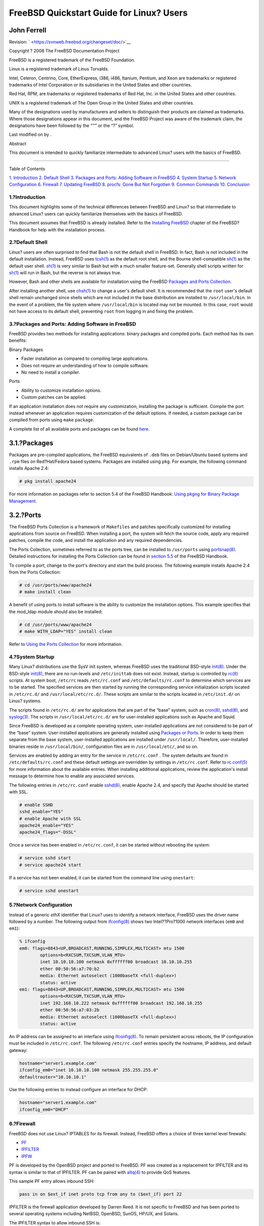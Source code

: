 =========================================
FreeBSD Quickstart Guide for Linux? Users
=========================================

.. raw:: html

   <div class="article" lang="en" lang="en">

.. raw:: html

   <div class="titlepage" xmlns="">

.. raw:: html

   <div>

.. raw:: html

   <div>

.. raw:: html

   </div>

.. raw:: html

   <div>

.. raw:: html

   <div class="authorgroup" xmlns="http://www.w3.org/1999/xhtml">

.. raw:: html

   <div class="author">

John Ferrell
~~~~~~~~~~~~

.. raw:: html

   </div>

.. raw:: html

   </div>

.. raw:: html

   </div>

.. raw:: html

   <div>

Revision: ` <https://svnweb.freebsd.org/changeset/doc/>`__

.. raw:: html

   </div>

.. raw:: html

   <div>

Copyright ? 2008 The FreeBSD Documentation Project

.. raw:: html

   </div>

.. raw:: html

   <div>

.. raw:: html

   <div class="legalnotice" xmlns="http://www.w3.org/1999/xhtml">

FreeBSD is a registered trademark of the FreeBSD Foundation.

Linux is a registered trademark of Linus Torvalds.

Intel, Celeron, Centrino, Core, EtherExpress, i386, i486, Itanium,
Pentium, and Xeon are trademarks or registered trademarks of Intel
Corporation or its subsidiaries in the United States and other
countries.

Red Hat, RPM, are trademarks or registered trademarks of Red Hat, Inc.
in the United States and other countries.

UNIX is a registered trademark of The Open Group in the United States
and other countries.

Many of the designations used by manufacturers and sellers to
distinguish their products are claimed as trademarks. Where those
designations appear in this document, and the FreeBSD Project was aware
of the trademark claim, the designations have been followed by the “™”
or the “?” symbol.

.. raw:: html

   </div>

.. raw:: html

   </div>

.. raw:: html

   <div>

Last modified on by .

.. raw:: html

   </div>

.. raw:: html

   <div>

.. raw:: html

   <div class="abstract" xmlns="http://www.w3.org/1999/xhtml">

.. raw:: html

   <div class="abstract-title">

Abstract

.. raw:: html

   </div>

This document is intended to quickly familiarize intermediate to
advanced Linux? users with the basics of FreeBSD.

.. raw:: html

   </div>

.. raw:: html

   </div>

.. raw:: html

   </div>

--------------

.. raw:: html

   </div>

.. raw:: html

   <div class="toc">

.. raw:: html

   <div class="toc-title">

Table of Contents

.. raw:: html

   </div>

`1. Introduction <#intro>`__
`2. Default Shell <#shells>`__
`3. Packages and Ports: Adding Software in FreeBSD <#software>`__
`4. System Startup <#startup>`__
`5. Network Configuration <#network>`__
`6. Firewall <#firewall>`__
`7. Updating FreeBSD <#updates>`__
`8. procfs: Gone But Not Forgotten <#procfs>`__
`9. Common Commands <#commands>`__
`10. Conclusion <#conclusion>`__

.. raw:: html

   </div>

.. raw:: html

   <div class="sect1">

.. raw:: html

   <div class="titlepage" xmlns="">

.. raw:: html

   <div>

.. raw:: html

   <div>

1.?Introduction
---------------

.. raw:: html

   </div>

.. raw:: html

   </div>

.. raw:: html

   </div>

This document highlights some of the technical differences between
FreeBSD and Linux? so that intermediate to advanced Linux? users can
quickly familiarize themselves with the basics of FreeBSD.

This document assumes that FreeBSD is already installed. Refer to the
`Installing
FreeBSD <../../../../doc/en_US.ISO8859-1/books/handbook/bsdinstall.html>`__
chapter of the FreeBSD?Handbook for help with the installation process.

.. raw:: html

   </div>

.. raw:: html

   <div class="sect1">

.. raw:: html

   <div class="titlepage" xmlns="">

.. raw:: html

   <div>

.. raw:: html

   <div>

2.?Default Shell
----------------

.. raw:: html

   </div>

.. raw:: html

   </div>

.. raw:: html

   </div>

Linux? users are often surprised to find that Bash is not the default
shell in FreeBSD. In fact, Bash is not included in the default
installation. Instead, FreeBSD uses
`tcsh(1) <http://www.FreeBSD.org/cgi/man.cgi?query=tcsh&sektion=1>`__ as
the default root shell, and the Bourne shell-compatible
`sh(1) <http://www.FreeBSD.org/cgi/man.cgi?query=sh&sektion=1>`__ as the
default user shell.
`sh(1) <http://www.FreeBSD.org/cgi/man.cgi?query=sh&sektion=1>`__ is
very similar to Bash but with a much smaller feature-set. Generally
shell scripts written for
`sh(1) <http://www.FreeBSD.org/cgi/man.cgi?query=sh&sektion=1>`__ will
run in Bash, but the reverse is not always true.

However, Bash and other shells are available for installation using the
FreeBSD `Packages and Ports
Collection <../../../../doc/en_US.ISO8859-1/books/handbook/ports.html>`__.

After installing another shell, use
`chsh(1) <http://www.FreeBSD.org/cgi/man.cgi?query=chsh&sektion=1>`__ to
change a user's default shell. It is recommended that the ``root``
user's default shell remain unchanged since shells which are not
included in the base distribution are installed to ``/usr/local/bin``.
In the event of a problem, the file system where ``/usr/local/bin`` is
located may not be mounted. In this case, ``root`` would not have access
to its default shell, preventing ``root`` from logging in and fixing the
problem.

.. raw:: html

   </div>

.. raw:: html

   <div class="sect1">

.. raw:: html

   <div class="titlepage" xmlns="">

.. raw:: html

   <div>

.. raw:: html

   <div>

3.?Packages and Ports: Adding Software in FreeBSD
-------------------------------------------------

.. raw:: html

   </div>

.. raw:: html

   </div>

.. raw:: html

   </div>

FreeBSD provides two methods for installing applications: binary
packages and compiled ports. Each method has its own benefits:

.. raw:: html

   <div class="itemizedlist">

.. raw:: html

   <div class="itemizedlist-title">

Binary Packages

.. raw:: html

   </div>

-  Faster installation as compared to compiling large applications.
-  Does not require an understanding of how to compile software.
-  No need to install a compiler.

.. raw:: html

   </div>

.. raw:: html

   <div class="itemizedlist">

.. raw:: html

   <div class="itemizedlist-title">

Ports

.. raw:: html

   </div>

-  Ability to customize installation options.
-  Custom patches can be applied.

.. raw:: html

   </div>

If an application installation does not require any customization,
installing the package is sufficient. Compile the port instead whenever
an application requires customization of the default options. If needed,
a custom package can be compiled from ports using ``make`` ``package``.

A complete list of all available ports and packages can be found
`here <http://www.freebsd.org/ports/master-index.html>`__.

.. raw:: html

   <div class="sect2">

.. raw:: html

   <div class="titlepage" xmlns="">

.. raw:: html

   <div>

.. raw:: html

   <div>

3.1.?Packages
~~~~~~~~~~~~~

.. raw:: html

   </div>

.. raw:: html

   </div>

.. raw:: html

   </div>

Packages are pre-compiled applications, the FreeBSD equivalents of
``.deb`` files on Debian/Ubuntu based systems and ``.rpm`` files on
Red?Hat/Fedora based systems. Packages are installed using ``pkg``. For
example, the following command installs Apache 2.4:

.. code:: screen

    # pkg install apache24

For more information on packages refer to section 5.4 of the FreeBSD
Handbook: `Using pkgng for Binary Package
Management <../../../../doc/en_US.ISO8859-1/books/handbook/pkgng-intro.html>`__.

.. raw:: html

   </div>

.. raw:: html

   <div class="sect2">

.. raw:: html

   <div class="titlepage" xmlns="">

.. raw:: html

   <div>

.. raw:: html

   <div>

3.2.?Ports
~~~~~~~~~~

.. raw:: html

   </div>

.. raw:: html

   </div>

.. raw:: html

   </div>

The FreeBSD Ports Collection is a framework of ``Makefiles`` and patches
specifically customized for installing applications from source on
FreeBSD. When installing a port, the system will fetch the source code,
apply any required patches, compile the code, and install the
application and any required dependencies.

The Ports Collection, sometimes referred to as the ports tree, can be
installed to ``/usr/ports`` using
`portsnap(8) <http://www.FreeBSD.org/cgi/man.cgi?query=portsnap&sektion=8>`__.
Detailed instructions for installing the Ports Collection can be found
in `section
5.5 <../../../../doc/en_US.ISO8859-1/books/handbook/ports-using.html>`__
of the FreeBSD Handbook.

To compile a port, change to the port's directory and start the build
process. The following example installs Apache 2.4 from the Ports
Collection:

.. code:: screen

    # cd /usr/ports/www/apache24
    # make install clean

A benefit of using ports to install software is the ability to customize
the installation options. This example specifies that the mod\_ldap
module should also be installed:

.. code:: screen

    # cd /usr/ports/www/apache24
    # make WITH_LDAP="YES" install clean

Refer to `Using the Ports
Collection <../../../../doc/en_US.ISO8859-1/books/handbook/ports-using.html>`__
for more information.

.. raw:: html

   </div>

.. raw:: html

   </div>

.. raw:: html

   <div class="sect1">

.. raw:: html

   <div class="titlepage" xmlns="">

.. raw:: html

   <div>

.. raw:: html

   <div>

4.?System Startup
-----------------

.. raw:: html

   </div>

.. raw:: html

   </div>

.. raw:: html

   </div>

Many Linux? distributions use the SysV init system, whereas FreeBSD uses
the traditional BSD-style
`init(8) <http://www.FreeBSD.org/cgi/man.cgi?query=init&sektion=8>`__.
Under the BSD-style
`init(8) <http://www.FreeBSD.org/cgi/man.cgi?query=init&sektion=8>`__,
there are no run-levels and ``/etc/inittab`` does not exist. Instead,
startup is controlled by
`rc(8) <http://www.FreeBSD.org/cgi/man.cgi?query=rc&sektion=8>`__
scripts. At system boot, ``/etc/rc`` reads ``/etc/rc.conf`` and
``/etc/defaults/rc.conf`` to determine which services are to be started.
The specified services are then started by running the corresponding
service initialization scripts located in ``/etc/rc.d/`` and
``/usr/local/etc/rc.d/``. These scripts are similar to the scripts
located in ``/etc/init.d/`` on Linux? systems.

The scripts found in ``/etc/rc.d/`` are for applications that are part
of the “base” system, such as
`cron(8) <http://www.FreeBSD.org/cgi/man.cgi?query=cron&sektion=8>`__,
`sshd(8) <http://www.FreeBSD.org/cgi/man.cgi?query=sshd&sektion=8>`__,
and
`syslog(3) <http://www.FreeBSD.org/cgi/man.cgi?query=syslog&sektion=3>`__.
The scripts in ``/usr/local/etc/rc.d/`` are for user-installed
applications such as Apache and Squid.

Since FreeBSD is developed as a complete operating system,
user-installed applications are not considered to be part of the “base”
system. User-installed applications are generally installed using
`Packages or
Ports <../../../../doc/en_US.ISO8859-1/books/handbook/ports-using.html>`__.
In order to keep them separate from the base system, user-installed
applications are installed under ``/usr/local/``. Therefore,
user-installed binaries reside in ``/usr/local/bin/``, configuration
files are in ``/usr/local/etc/``, and so on.

Services are enabled by adding an entry for the service in
``/etc/rc.conf`` . The system defaults are found in
``/etc/defaults/rc.conf`` and these default settings are overridden by
settings in ``/etc/rc.conf``. Refer to
`rc.conf(5) <http://www.FreeBSD.org/cgi/man.cgi?query=rc.conf&sektion=5>`__
for more information about the available entries. When installing
additional applications, review the application's install message to
determine how to enable any associated services.

The following entries in ``/etc/rc.conf`` enable
`sshd(8) <http://www.FreeBSD.org/cgi/man.cgi?query=sshd&sektion=8>`__,
enable Apache 2.4, and specify that Apache should be started with SSL.

.. code:: programlisting

    # enable SSHD
    sshd_enable="YES"
    # enable Apache with SSL
    apache24_enable="YES"
    apache24_flags="-DSSL"

Once a service has been enabled in ``/etc/rc.conf``, it can be started
without rebooting the system:

.. code:: screen

    # service sshd start
    # service apache24 start

If a service has not been enabled, it can be started from the command
line using ``onestart``:

.. code:: screen

    # service sshd onestart

.. raw:: html

   </div>

.. raw:: html

   <div class="sect1">

.. raw:: html

   <div class="titlepage" xmlns="">

.. raw:: html

   <div>

.. raw:: html

   <div>

5.?Network Configuration
------------------------

.. raw:: html

   </div>

.. raw:: html

   </div>

.. raw:: html

   </div>

Instead of a generic *ethX* identifier that Linux? uses to identify a
network interface, FreeBSD uses the driver name followed by a number.
The following output from
`ifconfig(8) <http://www.FreeBSD.org/cgi/man.cgi?query=ifconfig&sektion=8>`__
shows two Intel??Pro?1000 network interfaces (``em0`` and ``em1``):

.. code:: screen

    % ifconfig
    em0: flags=8843<UP,BROADCAST,RUNNING,SIMPLEX,MULTICAST> mtu 1500
            options=b<RXCSUM,TXCSUM,VLAN_MTU>
            inet 10.10.10.100 netmask 0xffffff00 broadcast 10.10.10.255
            ether 00:50:56:a7:70:b2
            media: Ethernet autoselect (1000baseTX <full-duplex>)
            status: active
    em1: flags=8843<UP,BROADCAST,RUNNING,SIMPLEX,MULTICAST> mtu 1500
            options=b<RXCSUM,TXCSUM,VLAN_MTU>
            inet 192.168.10.222 netmask 0xffffff00 broadcast 192.168.10.255
            ether 00:50:56:a7:03:2b
            media: Ethernet autoselect (1000baseTX <full-duplex>)
            status: active

An IP address can be assigned to an interface using
`ifconfig(8) <http://www.FreeBSD.org/cgi/man.cgi?query=ifconfig&sektion=8>`__.
To remain persistent across reboots, the IP configuration must be
included in ``/etc/rc.conf``. The following ``/etc/rc.conf`` entries
specify the hostname, IP address, and default gateway:

.. code:: programlisting

    hostname="server1.example.com"
    ifconfig_em0="inet 10.10.10.100 netmask 255.255.255.0"
    defaultrouter="10.10.10.1"

Use the following entries to instead configure an interface for DHCP:

.. code:: programlisting

    hostname="server1.example.com"
    ifconfig_em0="DHCP"

.. raw:: html

   </div>

.. raw:: html

   <div class="sect1">

.. raw:: html

   <div class="titlepage" xmlns="">

.. raw:: html

   <div>

.. raw:: html

   <div>

6.?Firewall
-----------

.. raw:: html

   </div>

.. raw:: html

   </div>

.. raw:: html

   </div>

FreeBSD does not use Linux? IPTABLES for its firewall. Instead, FreeBSD
offers a choice of three kernel level firewalls:

.. raw:: html

   <div class="itemizedlist">

-  `PF <../../../../doc/en_US.ISO8859-1/books/handbook/firewalls-pf.html>`__
-  `IPFILTER <../../../../doc/en_US.ISO8859-1/books/handbook/firewalls-ipf.html>`__
-  `IPFW <../../../../doc/en_US.ISO8859-1/books/handbook/firewalls-ipfw.html>`__

.. raw:: html

   </div>

PF is developed by the OpenBSD project and ported to FreeBSD. PF was
created as a replacement for IPFILTER and its syntax is similar to that
of IPFILTER. PF can be paired with
`altq(4) <http://www.FreeBSD.org/cgi/man.cgi?query=altq&sektion=4>`__ to
provide QoS features.

This sample PF entry allows inbound SSH:

.. code:: programlisting

    pass in on $ext_if inet proto tcp from any to ($ext_if) port 22

IPFILTER is the firewall application developed by Darren Reed. It is not
specific to FreeBSD and has been ported to several operating systems
including NetBSD, OpenBSD, SunOS, HP/UX, and Solaris.

The IPFILTER syntax to allow inbound SSH is:

.. code:: programlisting

    pass in on $ext_if proto tcp from any to any port = 22

IPFW is the firewall developed and maintained by FreeBSD. It can be
paired with
`dummynet(4) <http://www.FreeBSD.org/cgi/man.cgi?query=dummynet&sektion=4>`__
to provide traffic shaping capabilities and simulate different types of
network connections.

The IPFW syntax to allow inbound SSH would be:

.. code:: programlisting

    ipfw add allow tcp from any to me 22 in via $ext_if

.. raw:: html

   </div>

.. raw:: html

   <div class="sect1">

.. raw:: html

   <div class="titlepage" xmlns="">

.. raw:: html

   <div>

.. raw:: html

   <div>

7.?Updating FreeBSD
-------------------

.. raw:: html

   </div>

.. raw:: html

   </div>

.. raw:: html

   </div>

There are two methods for updating a FreeBSD system: from source or
binary updates.

Updating from source is the most involved update method, but offers the
greatest amount of flexibility. The process involves synchronizing a
local copy of the FreeBSD source code with the FreeBSD Subversion
servers. Once the local source code is up-to-date, a new version of the
kernel and userland can be compiled.

Binary updates are similar to using ``yum`` or ``apt-get`` to update a
Linux? system. In FreeBSD,
`freebsd-update(8) <http://www.FreeBSD.org/cgi/man.cgi?query=freebsd-update&sektion=8>`__
can be used fetch new binary updates and install them. These updates can
be scheduled using
`cron(8) <http://www.FreeBSD.org/cgi/man.cgi?query=cron&sektion=8>`__.

.. raw:: html

   <div class="note" xmlns="">

Note:
~~~~~

When using
`cron(8) <http://www.FreeBSD.org/cgi/man.cgi?query=cron&sektion=8>`__ to
schedule updates, use ``freebsd-update cron`` in the
`crontab(1) <http://www.FreeBSD.org/cgi/man.cgi?query=crontab&sektion=1>`__
to reduce the possibility of a large number of machines all pulling
updates at the same time:

.. code:: programlisting

    0 3 * * * root /usr/sbin/freebsd-update cron

.. raw:: html

   </div>

For more information on source and binary updates, refer to `the chapter
on
updating <../../../../doc/en_US.ISO8859-1/books/handbook/updating-upgrading.html>`__
in the FreeBSD Handbook.

.. raw:: html

   </div>

.. raw:: html

   <div class="sect1">

.. raw:: html

   <div class="titlepage" xmlns="">

.. raw:: html

   <div>

.. raw:: html

   <div>

8.?procfs: Gone But Not Forgotten
---------------------------------

.. raw:: html

   </div>

.. raw:: html

   </div>

.. raw:: html

   </div>

In some Linux? distributions, one could look at
``/proc/sys/net/ipv4/ip_forward`` to determine if IP forwarding is
enabled. In FreeBSD,
`sysctl(8) <http://www.FreeBSD.org/cgi/man.cgi?query=sysctl&sektion=8>`__
is instead used to view this and other system settings.

For example, use the following to determine if IP forwarding is enabled
on a FreeBSD system:

.. code:: screen

    % sysctl net.inet.ip.forwarding
    net.inet.ip.forwarding: 0

Use ``-a`` to list all the system settings:

.. code:: screen

    % sysctl -a | more

If an application requires procfs, add the following entry to
``/etc/fstab``:

.. code:: screen

    proc                /proc           procfs  rw,noauto       0       0

Including ``noauto`` will prevent ``/proc`` from being automatically
mounted at boot.

To mount the file system without rebooting:

.. code:: screen

    # mount /proc

.. raw:: html

   </div>

.. raw:: html

   <div class="sect1">

.. raw:: html

   <div class="titlepage" xmlns="">

.. raw:: html

   <div>

.. raw:: html

   <div>

9.?Common Commands
------------------

.. raw:: html

   </div>

.. raw:: html

   </div>

.. raw:: html

   </div>

Some common command equivalents are as follows:

.. raw:: html

   <div class="informaltable">

+---------------------------------------------------------+-------------------------------+------------------------------------------+
| Linux? command (Red?Hat/Debian)                         | FreeBSD equivalent            | Purpose                                  |
+=========================================================+===============================+==========================================+
| ``yum install package`` / ``apt-get install package``   | ``pkg install package``       | Install package from remote repository   |
+---------------------------------------------------------+-------------------------------+------------------------------------------+
| ``rpm -ivh package`` / ``dpkg -i package``              | ``pkg add package``           | Install local package                    |
+---------------------------------------------------------+-------------------------------+------------------------------------------+
| ``rpm -qa`` / ``dpkg -l``                               | ``pkg info``                  | List installed packages                  |
+---------------------------------------------------------+-------------------------------+------------------------------------------+
| ``lspci``                                               | ``pciconf``                   | List PCI devices                         |
+---------------------------------------------------------+-------------------------------+------------------------------------------+
| ``lsmod``                                               | ``kldstat``                   | List loaded kernel modules               |
+---------------------------------------------------------+-------------------------------+------------------------------------------+
| ``modprobe``                                            | ``kldload`` / ``kldunload``   | Load/Unload kernel modules               |
+---------------------------------------------------------+-------------------------------+------------------------------------------+
| ``strace``                                              | ``truss``                     | Trace system calls                       |
+---------------------------------------------------------+-------------------------------+------------------------------------------+

.. raw:: html

   </div>

.. raw:: html

   </div>

.. raw:: html

   <div class="sect1">

.. raw:: html

   <div class="titlepage" xmlns="">

.. raw:: html

   <div>

.. raw:: html

   <div>

10.?Conclusion
--------------

.. raw:: html

   </div>

.. raw:: html

   </div>

.. raw:: html

   </div>

This document has provided an overview of FreeBSD. Refer to the
`FreeBSD?Handbook <../../../../doc/en_US.ISO8859-1/books/handbook/index.html>`__
for more in-depth coverage of these topics as well as the many topics
not covered by this document.

.. raw:: html

   </div>

.. raw:: html

   </div>
